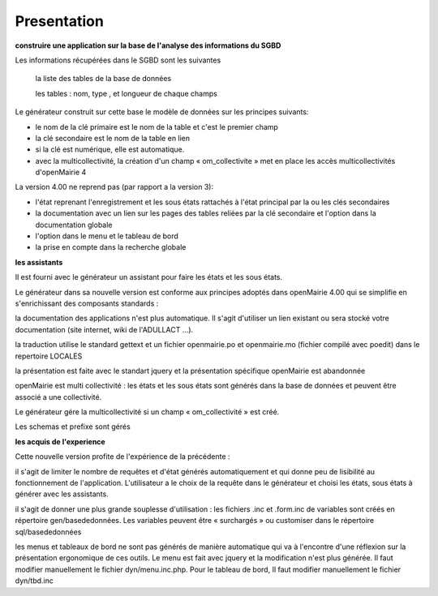 .. _presentation_generateur:

############
Presentation
############





**construire une application sur la base de l'analyse des informations  du SGBD**


Les informations récupérées dans le SGBD sont les suivantes

 		la liste des tables de la base de données

 		les tables : nom, type , et longueur de chaque champs

Le générateur construit sur cette base le modèle de données sur les principes suivants:

- le nom de la clé primaire est le nom de la table et c'est le premier champ 

- la clé secondaire est le nom de la table en lien 

- si la clé est numérique, elle est automatique. 

- avec la multicollectivité, la création d'un champ « om_collectivite » met en place les accès multicollectivités d'openMairie 4

La version 4.00 ne reprend pas (par rapport a la version 3): 

- l'état reprenant l'enregistrement et les sous états rattachés  à l'état principal par la ou les clés secondaires

- la documentation avec un lien sur les pages des tables reliées par la clé secondaire et l'option dans la documentation globale

- l'option dans le menu et le tableau de bord  

- la prise en compte dans la recherche globale


**les assistants**


Il est fourni avec le générateur un assistant pour faire les états et les sous états.

Le générateur dans sa nouvelle version est conforme aux principes adoptés dans openMairie 4.00 qui se simplifie en s'enrichissant des composants standards :

la documentation des applications n'est plus automatique. Il s'agit d'utiliser un lien existant ou sera stocké votre documentation (site internet, wiki de l'ADULLACT ...).

la traduction utilise le standard gettext et un fichier openmairie.po et openmairie.mo (fichier compilé avec poedit) dans le repertoire LOCALES

la présentation est faite avec le standart jquery et la présentation spécifique openMairie est abandonnée

openMairie est multi collectivité : les états et les sous états sont générés dans la base de données et peuvent être associé a une collectivité.

Le générateur gére la multicollectivité si un champ « om_collectivité » est créé.

Les schemas et prefixe sont gérés


**les acquis de l'experience**


Cette nouvelle version profite de l'expérience de la précédente :

il s'agit de limiter le nombre de requêtes et d'état générés automatiquement et qui donne peu de lisibilité au fonctionnement de l'application. L'utilisateur a le choix de la requête dans le générateur et choisi les états, sous états à générer avec les assistants.

il s'agit de donner une plus grande souplesse d'utilisation : les fichiers .inc et .form.inc de variables sont créés en répertoire gen/basededonnées. Les variables peuvent être « surchargés » ou customiser dans le répertoire sql/basededonnées

les menus et tableaux de bord ne sont pas générés de manière automatique qui va à l'encontre d'une réflexion sur la présentation ergonomique de ces outils. Le menu est fait avec jquery et la modification n'est plus générée. Il faut modifier manuellement le fichier dyn/menu.inc.php. Pour le tableau de bord, Il faut modifier manuellement le fichier dyn/tbd.inc


